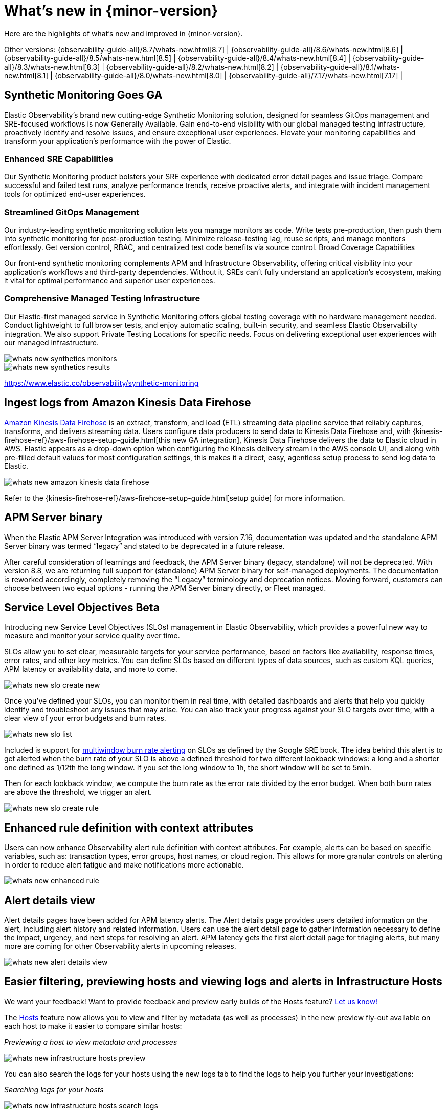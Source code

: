 [[whats-new]]
= What's new in {minor-version}

Here are the highlights of what's new and improved in {minor-version}.

Other versions:
{observability-guide-all}/8.7/whats-new.html[8.7] |
{observability-guide-all}/8.6/whats-new.html[8.6] |
{observability-guide-all}/8.5/whats-new.html[8.5] |
{observability-guide-all}/8.4/whats-new.html[8.4] |
{observability-guide-all}/8.3/whats-new.html[8.3] |
{observability-guide-all}/8.2/whats-new.html[8.2] |
{observability-guide-all}/8.1/whats-new.html[8.1] |
{observability-guide-all}/8.0/whats-new.html[8.0] |
{observability-guide-all}/7.17/whats-new.html[7.17] |

// tag::whats-new[]

[discrete]
== Synthetic Monitoring Goes GA

Elastic Observability's brand new cutting-edge Synthetic Monitoring solution, designed for seamless GitOps management and SRE-focused workflows is now Generally Available. Gain end-to-end visibility with our global managed testing infrastructure, proactively identify and resolve issues, and ensure exceptional user experiences. Elevate your monitoring capabilities and transform your application's performance with the power of Elastic.

[discrete]
=== Enhanced SRE Capabilities

Our Synthetic Monitoring product bolsters your SRE experience with dedicated error detail pages and issue triage. Compare successful and failed test runs, analyze performance trends, receive proactive alerts, and integrate with incident management tools for optimized end-user experiences.

[discrete]
=== Streamlined GitOps Management

Our industry-leading synthetic monitoring solution lets you manage monitors as code. Write tests pre-production, then push them into synthetic monitoring for post-production testing. Minimize release-testing lag, reuse scripts, and manage monitors effortlessly. Get version control, RBAC, and centralized test code benefits via source control.
Broad Coverage Capabilities

Our front-end synthetic monitoring complements APM and Infrastructure Observability, offering critical visibility into your application's workflows and third-party dependencies. Without it, SREs can't fully understand an application's ecosystem, making it vital for optimal performance and superior user experiences.

[discrete]
=== Comprehensive Managed Testing Infrastructure

Our Elastic-first managed service in Synthetic Monitoring offers global testing coverage with no hardware management needed. Conduct lightweight to full browser tests, and enjoy automatic scaling, built-in security, and seamless Elastic Observability integration. We also support Private Testing Locations for specific needs. Focus on delivering exceptional user experiences with our managed infrastructure.

image::images/whats-new-synthetics-monitors.png[]

// image::images/whats-new-synthetics-projects.png[]

image::images/whats-new-synthetics-results.png[]

https://www.elastic.co/observability/synthetic-monitoring

[discrete]
== Ingest logs from Amazon Kinesis Data Firehose

https://aws.amazon.com/kinesis/data-firehose/[Amazon Kinesis Data Firehose] is an extract, transform, and load (ETL) streaming data pipeline service that reliably captures, transforms, and delivers streaming data. Users configure data producers to send data to Kinesis Data Firehose and, with {kinesis-firehose-ref}/aws-firehose-setup-guide.html[this new GA integration], Kinesis Data Firehose delivers the data to Elastic cloud in AWS. Elastic appears as a drop-down option when configuring the Kinesis delivery stream in the AWS console UI, and along with pre-filled default values for most configuration settings, this makes it a direct, easy, agentless setup process to send log data to Elastic. 

image::images/whats-new-amazon-kinesis-data-firehose.png[]

Refer to the {kinesis-firehose-ref}/aws-firehose-setup-guide.html[setup guide] for more information.
// or to this tech blog that offers some example configurations


[discrete]
== APM Server binary

When the Elastic APM Server Integration was introduced with version 7.16, documentation was updated and the standalone APM Server binary was termed “legacy” and stated to be deprecated in a future release.

After careful consideration of learnings and feedback, the APM Server binary (legacy, standalone) will not be deprecated. With version 8.8, we are returning full support for (standalone) APM Server binary for self-managed deployments. The documentation is reworked accordingly, completely removing the “Legacy” terminology and deprecation notices.  Moving forward, customers can choose between two equal options - running the APM Server binary directly, or Fleet managed.


[discrete]
== Service Level Objectives Beta

Introducing new Service Level Objectives (SLOs) management in Elastic Observability, which provides a powerful new way to measure and monitor your service quality over time.

SLOs allow you to set clear, measurable targets for your service performance, based on factors like availability, response times, error rates, and other key metrics. You can define SLOs based on different types of data sources, such as custom KQL queries, APM latency or availability data, and more to come.

image::images/whats-new-slo-create-new.png[]

Once you've defined your SLOs, you can monitor them in real time, with detailed dashboards and alerts that help you quickly identify and troubleshoot any issues that may arise. You can also track your progress against your SLO targets over time, with a clear view of your error budgets and burn rates.

image::images/whats-new-slo-list.png[]

Included is support for https://sre.google/workbook/alerting-on-slos/#6:~:text=6%3A%20Multiwindow%2C%20Multi%2DBurn%2DRate%20Alerts[multiwindow burn rate alerting] on SLOs as defined by the Google SRE book. The idea behind this alert is to get alerted when the burn rate of your SLO is above a defined threshold for two different lookback windows: a long and a shorter one defined as 1/12th the long window. If you set the long window to 1h, the short window will be set to 5min.

Then for each lookback window, we compute the burn rate as the error rate divided by the error budget. When both burn rates are above the threshold, we trigger an alert.

image::images/whats-new-slo-create-rule.png[]

[discrete]
== Enhanced rule definition with context attributes

Users can now enhance Observability alert rule definition with context attributes. For example, alerts can be based on specific variables, such as: transaction types, error groups, host names, or cloud region. This allows for more granular controls on alerting in order to reduce alert fatigue and make notifications more actionable.

image::images/whats-new-enhanced-rule.png[]

[discrete]
== Alert details view

Alert details pages have been added for APM latency alerts. The Alert details page provides users detailed information on the alert, including alert history and related information. Users can use the alert detail page to gather information necessary to define the impact, urgency, and next steps for resolving an alert. APM latency gets the first alert detail page for triaging alerts, but many more are coming for other Observability alerts in upcoming releases.

image::images/whats-new-alert-details-view.png[]

[discrete]
== Easier filtering, previewing hosts and viewing logs and alerts in Infrastructure Hosts 

******
We want your feedback! Want to provide feedback and preview early builds of the Hosts feature? https://ela.st/hosts-whats-new-opt-in[Let us know!]
******

The <<analyze-hosts,Hosts>> feature now allows you to view and filter by metadata (as well as processes) in the new preview fly-out available on each host to make it easier to compare similar hosts:

_Previewing a host to view metadata and processes_

image::images/whats-new-infrastructure-hosts-preview.png[]

You can also search the logs for your hosts using the new logs tab to find the logs to help you further your investigations:

_Searching logs for your hosts_

image::images/whats-new-infrastructure-hosts-search-logs.png[]

The new alerts tab shows you at a glance if there are any active alerts in your hosts so you can dig into any active issues:

_Viewing active alerts_

image::images/whats-new-infrastructure-hosts-view-active-alerts.png[]

There is also now a host limit to allow you to run quicker queries by limiting the number of hosts being returned in your query so you don’t lose focus in your workflow:

_Setting a host limit_

image::images/whats-new-infrastructure-hosts-set-limit.png[]

There have also been various UI improvements such as a sticky universal search bar so you can see and manipulate your queries from anywhere on the page and also viewport-based loading of metrics charts to improve the responsiveness of the page.

// end::whats-new[]
